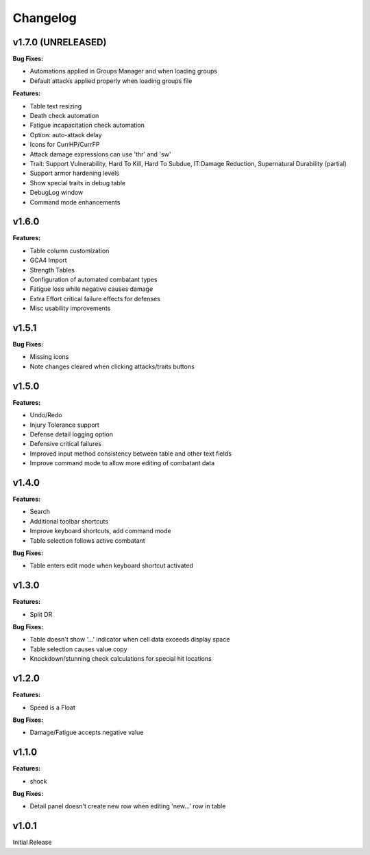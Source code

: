 Changelog
=========

v1.7.0 (UNRELEASED)
------

**Bug Fixes:**

- Automations applied in Groups Manager and when loading groups
- Default attacks applied properly when loading groups file

**Features:**

- Table text resizing
- Death check automation
- Fatigue incapacitation check automation
- Option: auto-attack delay
- Icons for CurrHP/CurrFP
- Attack damage expressions can use 'thr' and 'sw'
- Trait: Support Vulnerability, Hard To Kill, Hard To Subdue, IT:Damage Reduction, Supernatural Durability (partial)
- Support armor hardening levels
- Show special traits in debug table
- DebugLog window
- Command mode enhancements

v1.6.0
------

**Features:**

- Table column customization
- GCA4 Import
- Strength Tables
- Configuration of automated combatant types
- Fatigue loss while negative causes damage
- Extra Effort critical failure effects for defenses
- Misc usability improvements
  
v1.5.1
------

**Bug Fixes:**

- Missing icons
- Note changes cleared when clicking attacks/traits buttons
  
v1.5.0
------

**Features:**

- Undo/Redo
- Injury Tolerance support
- Defense detail logging option
- Defensive critical failures
- Improved input method consistency between table and other text fields
- Improve command mode to allow more editing of combatant data

v1.4.0
------

**Features:**

- Search
- Additional toolbar shortcuts
- Improve keyboard shortcuts, add command mode
- Table selection follows active combatant

**Bug Fixes:**

- Table enters edit mode when keyboard shortcut activated
  

v1.3.0
------

**Features:**

- Split DR

**Bug Fixes:**

- Table doesn't show '...' indicator when cell data exceeds display space
- Table selection causes value copy
- Knockdown/stunning check calculations for special hit locations

v1.2.0
------

**Features:**

- Speed is a Float
  
**Bug Fixes:**

- Damage/Fatigue accepts negative value

v1.1.0
------

**Features:**

- shock

**Bug Fixes:**

- Detail panel doesn't create new row when editing 'new...' row in table

v1.0.1
------

Initial Release
